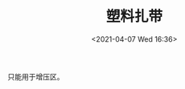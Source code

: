 # -*- eval: (setq org-media-note-screenshot-image-dir (concat default-directory "./static/塑料扎带/")); -*-
:PROPERTIES:
:ID:       C0E7C214-A517-4BF9-808E-F6B6B4552A86
:END:
#+LATEX_CLASS: my-article
#+DATE: <2021-04-07 Wed 16:36>
#+TITLE: 塑料扎带
#+FILETAGS: :plastic_tie_strap:

只能用于增压区。

[[file:./static/塑料扎带/2021-04-07_16-36-25_screenshot.jpg]]
[[file:./static/塑料扎带/2021-04-07_16-36-37_screenshot.jpg]]
